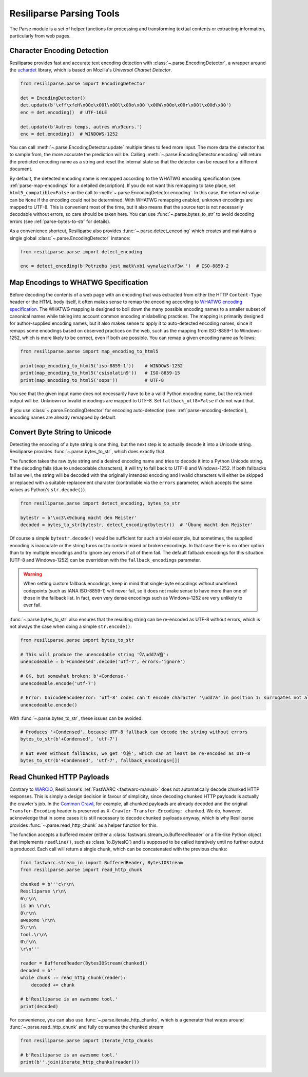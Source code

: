 .. _parse-manual:

Resiliparse Parsing Tools
=========================

The Parse module is a set of helper functions for processing and transforming textual contents or extracting information, particularly from web pages.

.. _parse-encoding-detection:

Character Encoding Detection
----------------------------
Resiliparse provides fast and accurate text encoding detection with :class:`~.parse.EncodingDetector`, a wrapper around the `uchardet <https://github.com/freedesktop/uchardet>`_ library, which is based on Mozilla's *Universal Charset Detector*.

.. code-block:: python

  from resiliparse.parse import EncodingDetector

  det = EncodingDetector()
  det.update(b'\xff\xfeH\x00e\x00l\x00l\x00o\x00 \x00W\x00o\x00r\x00l\x00d\x00')
  enc = det.encoding()  # UTF-16LE

  det.update(b'Autres temps, autres m\x9curs.')
  enc = det.encoding()  # WINDOWS-1252

You can call :meth:`~.parse.EncodingDetector.update` multiple times to feed more input. The more data the detector has to sample from, the more accurate the prediction will be. Calling :meth:`~.parse.EncodingDetector.encoding` will return the predicted encoding name as a string and reset the internal state so that the detector can be reused for a different document.

By default, the detected encoding name is remapped according to the WHATWG encoding specification (see: :ref:`parse-map-encodings` for a detailed description). If you do not want this remapping to take place, set ``html5_compatible=False`` on the call to :meth:`~.parse.EncodingDetector.encoding`. In this case, the returned value can be ``None`` if the encoding could not be determined. With WHATWG remapping enabled, unknown encodings are mapped to UTF-8. This is convenient most of the time, but it also means that the source text is not necessarily decodable without errors, so care should be taken here. You can use :func:`~.parse.bytes_to_str` to avoid decoding errors (see :ref:`parse-bytes-to-str` for details).

As a convenience shortcut, Resiliparse also provides :func:`~.parse.detect_encoding` which creates and maintains a single global :class:`~.parse.EncodingDetector` instance:

.. code-block:: python

  from resiliparse.parse import detect_encoding

  enc = detect_encoding(b'Potrzeba jest matk\xb1 wynalazk\xf3w.')  # ISO-8859-2


.. _parse-map-encodings:

Map Encodings to WHATWG Specification
-------------------------------------
Before decoding the contents of a web page with an encoding that was extracted from either the HTTP ``Content-Type`` header or the HTML body itself, it often makes sense to remap the encoding according to `WHATWG encoding specification
<https://encoding.spec.whatwg.org/#names-and-labels>`_. The WHATWG mapping is designed to boil down the many possible encoding names to a smaller subset of canonical names while taking into account common encoding mislabelling practices. The mapping is primarily designed for author-supplied encoding names, but it also makes sense to apply it to auto-detected encoding names, since it remaps some encodings based on observed practices on the web, such as the mapping from ISO-8859-1 to Windows-1252, which is more likely to be correct, even if both are possible. You can remap a given encoding name as follows:

.. code-block:: python

  from resiliparse.parse import map_encoding_to_html5

  print(map_encoding_to_html5('iso-8859-1'))    # WINDOWS-1252
  print(map_encoding_to_html5('csisolatin9'))   # ISO-8859-15
  print(map_encoding_to_html5('oops'))          # UTF-8

You see that the given input name does not necessarily have to be a valid Python encoding name, but the returned output will be. Unknown or invalid encodings are mapped to UTF-8. Set ``fallback_utf8=False`` if do not want that.

If you use :class:`~.parse.EncodingDetector` for encoding auto-detection (see: :ref:`parse-encoding-detection`), encoding names are already remapped by default.


.. _parse-bytes-to-str:

Convert Byte String to Unicode
------------------------------
Detecting the encoding of a byte string is one thing, but the next step is to actually decode it into a Unicode string. Resiliparse provides :func:`~.parse.bytes_to_str`, which does exactly that.

The function takes the raw byte string and a desired encoding name and tries to decode it into a Python Unicode string. If the decoding fails (due to undecodable characters), it will try to fall back to UTF-8 and Windows-1252. If both fallbacks fail as well, the string will be decoded with the originally intended encoding and invalid characters will either be skipped or replaced with a suitable replacement character (controllable via the ``errors`` parameter, which accepts the same values as Python's ``str.decode()``).

.. code-block:: python

  from resiliparse.parse import detect_encoding, bytes_to_str

  bytestr = b'\xc3\x9cbung macht den Meister'
  decoded = bytes_to_str(bytestr, detect_encoding(bytestr))  # 'Übung macht den Meister'

Of course a simple ``bytestr.decode()`` would be sufficient for such a trivial example, but sometimes, the supplied encoding is inaccurate or the string turns out to contain mixed or broken encodings. In that case there is no other option than to try multiple encodings and to ignore any errors if all of them fail. The default fallback encodings for this situation (UTF-8 and Windows-1252) can be overridden with the ``fallback_encodings`` parameter.

.. warning::

  When setting custom fallback encodings, keep in mind that single-byte encodings without undefined codepoints (such as IANA ISO-8859-1) will never fail, so it does not make sense to have more than one of those in the fallback list. In fact, even very dense encodings such as Windows-1252 are very unlikely to ever fail.

:func:`~.parse.bytes_to_str` also ensures that the resulting string can be re-encoded as UTF-8 without errors, which is not always the case when doing a simple ``str.encode()``:

.. code-block:: python

  from resiliparse.parse import bytes_to_str

  # This will produce the unencodable string 'ઉ\udd7a笞':
  unencodeable = b'+Condensed'.decode('utf-7', errors='ignore')

  # OK, but somewhat broken: b'+Condense-'
  unencodeable.encode('utf-7')

  # Error: UnicodeEncodeError: 'utf-8' codec can't encode character '\udd7a' in position 1: surrogates not allowed
  unencodeable.encode()

With :func:`~.parse.bytes_to_str`, these issues can be avoided:

.. code-block:: python

  # Produces '+Condensed', because UTF-8 fallback can decode the string without errors
  bytes_to_str(b'+Condensed', 'utf-7')

  # But even without fallbacks, we get 'ઉ笞', which can at least be re-encoded as UTF-8
  bytes_to_str(b'+Condensed', 'utf-7', fallback_encodings=[])


.. _parse-read-http-chunked:

Read Chunked HTTP Payloads
--------------------------

Contrary to `WARCIO <https://github.com/webrecorder/warcio>`_, Resiliparse's :ref:`FastWARC <fastwarc-manual>` does not automatically decode chunked HTTP responses. This is simply a design decision in favour of simplicity, since decoding chunked HTTP payloads is actually the crawler's job. In the `Common Crawl <https://commoncrawl.org>`_, for example, all chunked payloads are already decoded and the original ``Transfer-Encoding`` header is preserved as ``X-Crawler-Transfer-Encoding: chunked``. We do, however, acknowledge that in some cases it is still necessary to decode chunked payloads anyway, which is why Resiliparse provides :func:`~.parse.read_http_chunk` as a helper function for this.

The function accepts a buffered reader (either a :class:`fastwarc.stream_io.BufferedReader` or a file-like Python object that implements ``readline()``, such as :class:`io.BytesIO`) and is supposed to be called iteratively until no further output is produced. Each call will return a single chunk, which can be concatenated with the previous chunks:

.. code-block:: python

  from fastwarc.stream_io import BufferedReader, BytesIOStream
  from resiliparse.parse import read_http_chunk

  chunked = b'''c\r\n\
  Resiliparse \r\n\
  6\r\n\
  is an \r\n\
  8\r\n\
  awesome \r\n\
  5\r\n\
  tool.\r\n\
  0\r\n\
  \r\n'''

  reader = BufferedReader(BytesIOStream(chunked))
  decoded = b''
  while chunk := read_http_chunk(reader):
      decoded += chunk

  # b'Resiliparse is an awesome tool.'
  print(decoded)

For convenience, you can also use :func:`~.parse.iterate_http_chunks`, which is a generator that wraps around :func:`~.parse.read_http_chunk` and fully consumes the chunked stream:

.. code-block:: python

  from resiliparse.parse import iterate_http_chunks

  # b'Resiliparse is an awesome tool.'
  print(b''.join(iterate_http_chunks(reader)))
